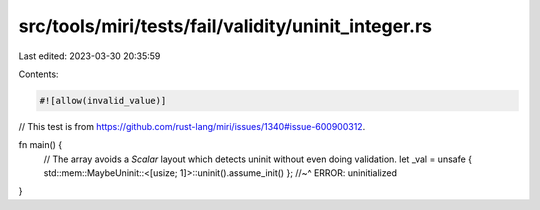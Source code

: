 src/tools/miri/tests/fail/validity/uninit_integer.rs
====================================================

Last edited: 2023-03-30 20:35:59

Contents:

.. code-block:: rs

    #![allow(invalid_value)]
// This test is from https://github.com/rust-lang/miri/issues/1340#issue-600900312.

fn main() {
    // The array avoids a `Scalar` layout which detects uninit without even doing validation.
    let _val = unsafe { std::mem::MaybeUninit::<[usize; 1]>::uninit().assume_init() };
    //~^ ERROR: uninitialized
}



